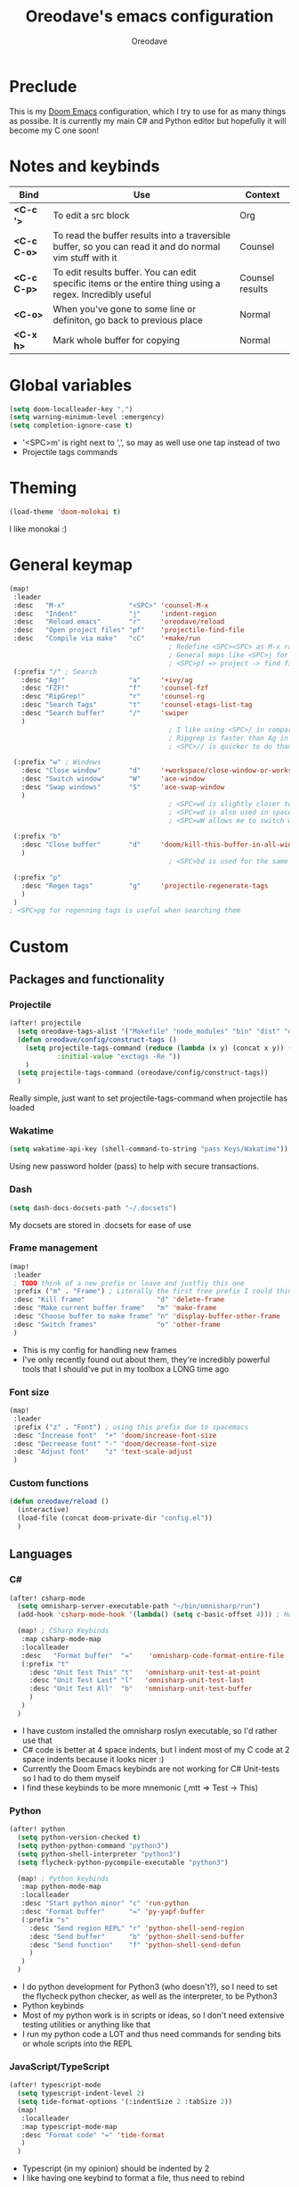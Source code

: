 #+TITLE: Oreodave's emacs configuration
#+AUTHOR: Oreodave
#+DESCRIPTION: My Doom Emacs configuration!

* Preclude
This is my [[https://github.com/hlissner/doom-emacs][Doom Emacs]] configuration, which I try to use for as many things as
possibe. It is currently my main C# and Python editor but hopefully it will
become my C one soon!
* Notes and keybinds
|-------------+----------------------------------------------------------------------------------------------------------+-----------------|
| Bind        | Use                                                                                                      | Context         |
|-------------+----------------------------------------------------------------------------------------------------------+-----------------|
| *<C-c '>*   | To edit a src block                                                                                      | Org             |
| *<C-c C-o>* | To read the buffer results into a traversible buffer, so you can read it and do normal vim stuff with it | Counsel         |
| *<C-c C-p>* | To edit results buffer. You can edit specific items or the entire thing using a regex. Incredibly useful | Counsel results |
| *<C-o>*     | When you've gone to some line or definiton, go back to previous place                                    | Normal          |
| *<C-x h>*   | Mark whole buffer for copying                                                                            | Normal          |
|-------------+----------------------------------------------------------------------------------------------------------+-----------------|
* Global variables
#+BEGIN_SRC emacs-lisp
(setq doom-localleader-key ",")
(setq warning-minimum-level :emergency)
(setq completion-ignore-case t)
#+END_SRC
- '<SPC>m' is right next to ',', so may as well use one tap instead of two
- Projectile tags commands

* Theming
#+BEGIN_SRC emacs-lisp
(load-theme 'doom-molokai t)
#+END_SRC
I like monokai :)

* General keymap
#+BEGIN_SRC emacs-lisp
(map!
 :leader
 :desc   "M-x"                "<SPC>" 'counsel-M-x
 :desc   "Indent"             "j"     'indent-region
 :desc   "Reload emacs"       "r"     'oreodave/reload
 :desc   "Open project files" "pf"    'projectile-find-file
 :desc   "Compile via make"   "cC"    '+make/run
                                        ; Redefine <SPC><SPC> as M-x rather than find-file because of my muscle memory with spacemacs
                                        ; General maps like <SPC>j for indenting because I don't know what else to bind them to
                                        ; <SPC>pf => project -> find file
 (:prefix "/" ; Search
   :desc "Ag!"                "a"     '+ivy/ag
   :desc "FZF!"               "f"     'counsel-fzf
   :desc "RipGrep!"           "r"     'counsel-rg
   :desc "Search Tags"        "t"     'counsel-etags-list-tag
   :desc "Search buffer"      "/"     'swiper
   )
                                        ; I like using <SPC>/ in comparison to <SPC>s: it's closer together (thus quicker, I do searches a lot so this is noticeable) and makes more sense
                                        ; Ripgrep is faster than Ag in most cases and makes me feel cool
                                        ; <SPC>// is quicker to do than <SPC>/b, for something that is done so often

 (:prefix "w" ; Windows
   :desc "Close window"       "d"     '+workspace/close-window-or-workspace
   :desc "Switch window"      "W"     'ace-window
   :desc "Swap windows"       "S"     'ace-swap-window
   )
                                        ; <SPC>wd is slightly closer together than <SPC>wc
                                        ; <SPC>wd is also used in spacemacs so I'd rather use this
                                        ; <SPC>wW allows me to switch windows more efficiently than before, better than just motions

 (:prefix "b"
   :desc "Close buffer"       "d"     'doom/kill-this-buffer-in-all-windows
   )
                                        ; <SPC>bd is used for the same reasons as above

 (:prefix "p"
   :desc "Regen tags"         "g"     'projectile-regenerate-tags
   )
 )
; <SPC>pg for regenning tags is useful when searching them
#+END_SRC
* Custom
** Packages and functionality
*** Projectile
#+BEGIN_SRC emacs-lisp
(after! projectile
  (setq oreodave-tags-alist '("Makefile" "node_modules" "bin" "dist" "obj" "'*.json'"))
  (defun oreodave/config/construct-tags ()
    (setq projectile-tags-command (reduce (lambda (x y) (concat x y)) (mapcar (lambda (i) (concat " --exclude=" i)) oreodave-tags-alist)
            :initial-value "exctags -Re "))
    )
  (setq projectile-tags-command (oreodave/config/construct-tags))
  )
#+END_SRC
Really simple, just want to set projectile-tags-command when projectile has loaded
*** Wakatime
#+BEGIN_SRC emacs-lisp
(setq wakatime-api-key (shell-command-to-string "pass Keys/Wakatime"))
#+END_SRC
Using new password holder (pass) to help with secure transactions.
*** Dash
#+BEGIN_SRC emacs-lisp
(setq dash-docs-docsets-path "~/.docsets")
#+END_SRC
My docsets are stored in .docsets for ease of use
*** Frame management
#+BEGIN_SRC emacs-lisp
(map!
 :leader
 ; TODO think of a new prefix or leave and justfiy this one
 :prefix ("m" . "Frame") ; Literally the first free prefix I could think of
 :desc "Kill frame"                  "d" 'delete-frame
 :desc "Make current buffer frame"   "m" 'make-frame
 :desc "Choose buffer to make frame" "n" 'display-buffer-other-frame
 :desc "Switch frames"               "o" 'other-frame
 )
#+END_SRC
- This is my config for handling new frames
- I've only recently found out about them, they're incredibly powerful tools
  that I should've put in my toolbox a LONG time ago
*** Font size
#+BEGIN_SRC emacs-lisp
(map!
 :leader
 :prefix ("z" . "Font") ; using this prefix due to spacemacs
 :desc "Increase font"  "+" 'doom/increase-font-size
 :desc "Decreease font" "-" 'doom/decrease-font-size
 :desc "Adjust font"    "z" 'text-scale-adjust
 )
#+END_SRC
*** Custom functions
#+BEGIN_SRC emacs-lisp
(defun oreodave/reload ()
  (interactive)
  (load-file (concat doom-private-dir "config.el"))
  )
#+END_SRC
** Languages
*** C#
#+BEGIN_SRC emacs-lisp
(after! csharp-mode
  (setq omnisharp-server-executable-path "~/bin/omnisharp/run")
  (add-hook 'csharp-mode-hook '(lambda() (setq c-basic-offset 4))) ; Hook for csharp setting variables

  (map! ; CSharp Keybinds
   :map csharp-mode-map
   :localleader
   :desc   "Format buffer"  "="    'omnisharp-code-format-entire-file
   (:prefix "t"
     :desc "Unit Test This" "t"   'omnisharp-unit-test-at-point
     :desc "Unit Test Last" "l"   'omnisharp-unit-test-last
     :desc "Unit Test All"  "b"   'omnisharp-unit-test-buffer
     )
   )
  )
     #+END_SRC
- I have custom installed the omnisharp roslyn executable, so I'd rather use that
- C# code is better at 4 space indents, but I indent most of my C code at 2 space indents because it looks nicer :)
- Currently the Doom Emacs keybinds are not working for C# Unit-tests so I had to do them myself
- I find these keybinds to be more mnemonic (,mtt => Test -> This)
*** Python
#+BEGIN_SRC emacs-lisp
(after! python
  (setq python-version-checked t)
  (setq python-python-command "python3")
  (setq python-shell-interpreter "python3")
  (setq flycheck-python-pycompile-executable "python3")

  (map! ; Python keybinds
   :map python-mode-map
   :localleader
   :desc "Start python minor" "c" 'run-python
   :desc "Format buffer"      "=" 'py-yapf-buffer
   (:prefix "s"
     :desc "Send region REPL" "r" 'python-shell-send-region
     :desc "Send buffer"      "b" 'python-shell-send-buffer
     :desc "Send function"    "f" 'python-shell-send-defun
     )
   )
  )
#+END_SRC
- I do python development for Python3 (who doesn't?), so I need to set the flycheck python checker, as well as the interpreter, to be Python3
- Python keybinds
- Most of my python work is in scripts or ideas, so I don't need extensive testing utilities or anything like that
- I run my python code a LOT and thus need commands for sending bits or whole scripts into the REPL
*** JavaScript/TypeScript
#+BEGIN_SRC emacs-lisp
(after! typescript-mode
  (setq typescript-indent-level 2)
  (setq tide-format-options '(:indentSize 2 :tabSize 2))
  (map!
   :localleader
   :map typescript-mode-map
   :desc "Format code" "=" 'tide-format
   )
  )
#+END_SRC
- Typescript (in my opinion) should be indented by 2
- I like having one keybind to format a file, thus need to rebind
*** Org
#+BEGIN_SRC emacs-lisp
(after! org
  (map! ; Org keybinds
   :map org-mode-map
   :localleader
   :desc "Org dispatch" "ee" 'org-export-dispatch
   )
  )
#+END_SRC
I like using the org dispatch facilities more than the default export keybinds
in Doom, so I need this binding

